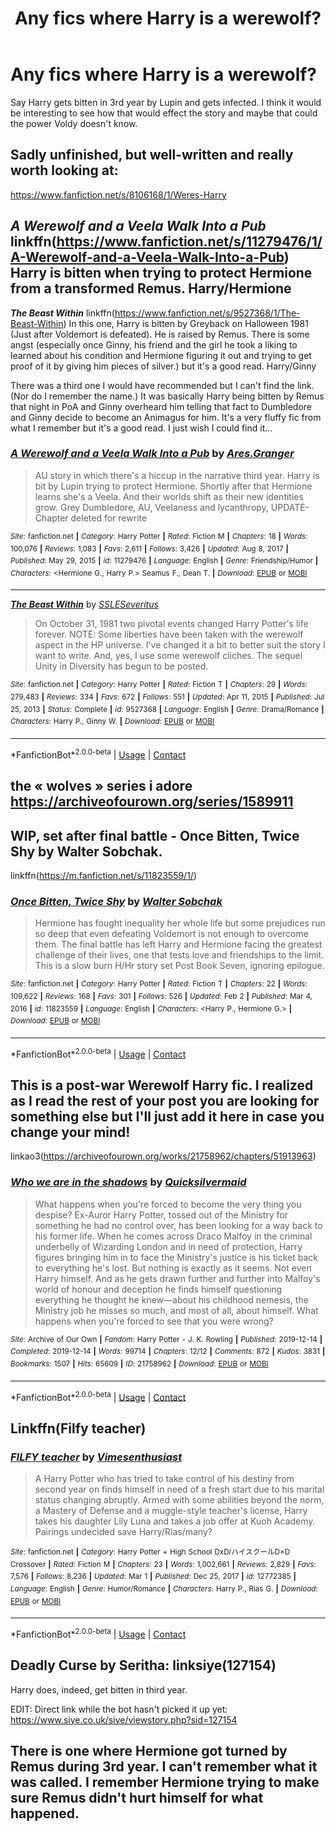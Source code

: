 #+TITLE: Any fics where Harry is a werewolf?

* Any fics where Harry is a werewolf?
:PROPERTIES:
:Author: youmonkeybeater
:Score: 11
:DateUnix: 1615256971.0
:DateShort: 2021-Mar-09
:FlairText: Request
:END:
Say Harry gets bitten in 3rd year by Lupin and gets infected. I think it would be interesting to see how that would effect the story and maybe that could the power Voldy doesn't know.


** Sadly unfinished, but well-written and really worth looking at:

[[https://www.fanfiction.net/s/8106168/1/Weres-Harry]]
:PROPERTIES:
:Author: kabalabonga
:Score: 7
:DateUnix: 1615258696.0
:DateShort: 2021-Mar-09
:END:


** */A Werewolf and a Veela Walk Into a Pub/* linkffn([[https://www.fanfiction.net/s/11279476/1/A-Werewolf-and-a-Veela-Walk-Into-a-Pub]]) Harry is bitten when trying to protect Hermione from a transformed Remus. Harry/Hermione

*/The Beast Within/* linkffn([[https://www.fanfiction.net/s/9527368/1/The-Beast-Within]]) In this one, Harry is bitten by Greyback on Halloween 1981 (Just after Voldemort is defeated). He is raised by Remus. There is some angst (especially once Ginny, his friend and the girl he took a liking to learned about his condition and Hermione figuring it out and trying to get proof of it by giving him pieces of silver.) but it's a good read. Harry/Ginny

There was a third one I would have recommended but I can't find the link. (Nor do I remember the name.) It was basically Harry being bitten by Remus that night in PoA and Ginny overheard him telling that fact to Dumbledore and Ginny decide to become an Animagus for him. It's a very fluffy fic from what I remember but it's a good read. I just wish I could find it...
:PROPERTIES:
:Author: Maksimme
:Score: 2
:DateUnix: 1615259576.0
:DateShort: 2021-Mar-09
:END:

*** [[https://www.fanfiction.net/s/11279476/1/][*/A Werewolf and a Veela Walk Into a Pub/*]] by [[https://www.fanfiction.net/u/5038467/Ares-Granger][/Ares.Granger/]]

#+begin_quote
  AU story in which there's a hiccup in the narrative third year. Harry is bit by Lupin trying to protect Hermione. Shortly after that Hermione learns she's a Veela. And their worlds shift as their new identities grow. Grey Dumbledore, AU, Veelaness and lycanthropy, UPDATE- Chapter deleted for rewrite
#+end_quote

^{/Site/:} ^{fanfiction.net} ^{*|*} ^{/Category/:} ^{Harry} ^{Potter} ^{*|*} ^{/Rated/:} ^{Fiction} ^{M} ^{*|*} ^{/Chapters/:} ^{18} ^{*|*} ^{/Words/:} ^{100,076} ^{*|*} ^{/Reviews/:} ^{1,083} ^{*|*} ^{/Favs/:} ^{2,611} ^{*|*} ^{/Follows/:} ^{3,426} ^{*|*} ^{/Updated/:} ^{Aug} ^{8,} ^{2017} ^{*|*} ^{/Published/:} ^{May} ^{29,} ^{2015} ^{*|*} ^{/id/:} ^{11279476} ^{*|*} ^{/Language/:} ^{English} ^{*|*} ^{/Genre/:} ^{Friendship/Humor} ^{*|*} ^{/Characters/:} ^{<Hermione} ^{G.,} ^{Harry} ^{P.>} ^{Seamus} ^{F.,} ^{Dean} ^{T.} ^{*|*} ^{/Download/:} ^{[[http://www.ff2ebook.com/old/ffn-bot/index.php?id=11279476&source=ff&filetype=epub][EPUB]]} ^{or} ^{[[http://www.ff2ebook.com/old/ffn-bot/index.php?id=11279476&source=ff&filetype=mobi][MOBI]]}

--------------

[[https://www.fanfiction.net/s/9527368/1/][*/The Beast Within/*]] by [[https://www.fanfiction.net/u/2032051/SSLESeveritus][/SSLESeveritus/]]

#+begin_quote
  On October 31, 1981 two pivotal events changed Harry Potter's life forever. NOTE: Some liberties have been taken with the werewolf aspect in the HP universe. I've changed it a bit to better suit the story I want to write. And, yes, I use some werewolf cliches. The sequel Unity in Diversity has begun to be posted.
#+end_quote

^{/Site/:} ^{fanfiction.net} ^{*|*} ^{/Category/:} ^{Harry} ^{Potter} ^{*|*} ^{/Rated/:} ^{Fiction} ^{T} ^{*|*} ^{/Chapters/:} ^{29} ^{*|*} ^{/Words/:} ^{279,483} ^{*|*} ^{/Reviews/:} ^{334} ^{*|*} ^{/Favs/:} ^{672} ^{*|*} ^{/Follows/:} ^{551} ^{*|*} ^{/Updated/:} ^{Apr} ^{11,} ^{2015} ^{*|*} ^{/Published/:} ^{Jul} ^{25,} ^{2013} ^{*|*} ^{/Status/:} ^{Complete} ^{*|*} ^{/id/:} ^{9527368} ^{*|*} ^{/Language/:} ^{English} ^{*|*} ^{/Genre/:} ^{Drama/Romance} ^{*|*} ^{/Characters/:} ^{Harry} ^{P.,} ^{Ginny} ^{W.} ^{*|*} ^{/Download/:} ^{[[http://www.ff2ebook.com/old/ffn-bot/index.php?id=9527368&source=ff&filetype=epub][EPUB]]} ^{or} ^{[[http://www.ff2ebook.com/old/ffn-bot/index.php?id=9527368&source=ff&filetype=mobi][MOBI]]}

--------------

*FanfictionBot*^{2.0.0-beta} | [[https://github.com/FanfictionBot/reddit-ffn-bot/wiki/Usage][Usage]] | [[https://www.reddit.com/message/compose?to=tusing][Contact]]
:PROPERTIES:
:Author: FanfictionBot
:Score: 2
:DateUnix: 1615259612.0
:DateShort: 2021-Mar-09
:END:


** the « wolves » series i adore [[https://archiveofourown.org/series/1589911]]
:PROPERTIES:
:Author: PlentyFew1762
:Score: 2
:DateUnix: 1615261136.0
:DateShort: 2021-Mar-09
:END:


** WIP, set after final battle - Once Bitten, Twice Shy by Walter Sobchak.

linkffn([[https://m.fanfiction.net/s/11823559/1/]])
:PROPERTIES:
:Author: mroreallyhm
:Score: 2
:DateUnix: 1615308048.0
:DateShort: 2021-Mar-09
:END:

*** [[https://www.fanfiction.net/s/11823559/1/][*/Once Bitten, Twice Shy/*]] by [[https://www.fanfiction.net/u/2611579/Walter-Sobchak][/Walter Sobchak/]]

#+begin_quote
  Hermione has fought inequality her whole life but some prejudices run so deep that even defeating Voldemort is not enough to overcome them. The final battle has left Harry and Hermione facing the greatest challenge of their lives, one that tests love and friendships to the limit. This is a slow burn H/Hr story set Post Book Seven, ignoring epilogue.
#+end_quote

^{/Site/:} ^{fanfiction.net} ^{*|*} ^{/Category/:} ^{Harry} ^{Potter} ^{*|*} ^{/Rated/:} ^{Fiction} ^{T} ^{*|*} ^{/Chapters/:} ^{22} ^{*|*} ^{/Words/:} ^{109,622} ^{*|*} ^{/Reviews/:} ^{168} ^{*|*} ^{/Favs/:} ^{301} ^{*|*} ^{/Follows/:} ^{526} ^{*|*} ^{/Updated/:} ^{Feb} ^{2} ^{*|*} ^{/Published/:} ^{Mar} ^{4,} ^{2016} ^{*|*} ^{/id/:} ^{11823559} ^{*|*} ^{/Language/:} ^{English} ^{*|*} ^{/Characters/:} ^{<Harry} ^{P.,} ^{Hermione} ^{G.>} ^{*|*} ^{/Download/:} ^{[[http://www.ff2ebook.com/old/ffn-bot/index.php?id=11823559&source=ff&filetype=epub][EPUB]]} ^{or} ^{[[http://www.ff2ebook.com/old/ffn-bot/index.php?id=11823559&source=ff&filetype=mobi][MOBI]]}

--------------

*FanfictionBot*^{2.0.0-beta} | [[https://github.com/FanfictionBot/reddit-ffn-bot/wiki/Usage][Usage]] | [[https://www.reddit.com/message/compose?to=tusing][Contact]]
:PROPERTIES:
:Author: FanfictionBot
:Score: 2
:DateUnix: 1615308069.0
:DateShort: 2021-Mar-09
:END:


** This is a post-war Werewolf Harry fic. I realized as I read the rest of your post you are looking for something else but I'll just add it here in case you change your mind!

linkao3([[https://archiveofourown.org/works/21758962/chapters/51913963]])
:PROPERTIES:
:Author: SnarkyRin
:Score: 2
:DateUnix: 1615435343.0
:DateShort: 2021-Mar-11
:END:

*** [[https://archiveofourown.org/works/21758962][*/Who we are in the shadows/*]] by [[https://www.archiveofourown.org/users/Quicksilvermaid/pseuds/Quicksilvermaid][/Quicksilvermaid/]]

#+begin_quote
  What happens when you're forced to become the very thing you despise? Ex-Auror Harry Potter, tossed out of the Ministry for something he had no control over, has been looking for a way back to his former life. When he comes across Draco Malfoy in the criminal underbelly of Wizarding London and in need of protection, Harry figures bringing him in to face the Ministry's justice is his ticket back to everything he's lost. But nothing is exactly as it seems. Not even Harry himself. And as he gets drawn further and further into Malfoy's world of honour and deception he finds himself questioning everything he thought he knew---about his childhood nemesis, the Ministry job he misses so much, and most of all, about himself. What happens when you're forced to see that you were wrong?
#+end_quote

^{/Site/:} ^{Archive} ^{of} ^{Our} ^{Own} ^{*|*} ^{/Fandom/:} ^{Harry} ^{Potter} ^{-} ^{J.} ^{K.} ^{Rowling} ^{*|*} ^{/Published/:} ^{2019-12-14} ^{*|*} ^{/Completed/:} ^{2019-12-14} ^{*|*} ^{/Words/:} ^{99714} ^{*|*} ^{/Chapters/:} ^{12/12} ^{*|*} ^{/Comments/:} ^{872} ^{*|*} ^{/Kudos/:} ^{3831} ^{*|*} ^{/Bookmarks/:} ^{1507} ^{*|*} ^{/Hits/:} ^{65609} ^{*|*} ^{/ID/:} ^{21758962} ^{*|*} ^{/Download/:} ^{[[https://archiveofourown.org/downloads/21758962/Who%20we%20are%20in%20the.epub?updated_at=1606344636][EPUB]]} ^{or} ^{[[https://archiveofourown.org/downloads/21758962/Who%20we%20are%20in%20the.mobi?updated_at=1606344636][MOBI]]}

--------------

*FanfictionBot*^{2.0.0-beta} | [[https://github.com/FanfictionBot/reddit-ffn-bot/wiki/Usage][Usage]] | [[https://www.reddit.com/message/compose?to=tusing][Contact]]
:PROPERTIES:
:Author: FanfictionBot
:Score: 1
:DateUnix: 1615435360.0
:DateShort: 2021-Mar-11
:END:


** Linkffn(Filfy teacher)
:PROPERTIES:
:Author: trick_fox
:Score: 1
:DateUnix: 1615277942.0
:DateShort: 2021-Mar-09
:END:

*** [[https://www.fanfiction.net/s/12772385/1/][*/FILFY teacher/*]] by [[https://www.fanfiction.net/u/4785338/Vimesenthusiast][/Vimesenthusiast/]]

#+begin_quote
  A Harry Potter who has tried to take control of his destiny from second year on finds himself in need of a fresh start due to his marital status changing abruptly. Armed with some abilities beyond the norm, a Mastery of Defense and a muggle-style teacher's license, Harry takes his daughter Lily Luna and takes a job offer at Kuoh Academy. Pairings undecided save Harry/Rias/many?
#+end_quote

^{/Site/:} ^{fanfiction.net} ^{*|*} ^{/Category/:} ^{Harry} ^{Potter} ^{+} ^{High} ^{School} ^{DxD/ハイスクールD×D} ^{Crossover} ^{*|*} ^{/Rated/:} ^{Fiction} ^{M} ^{*|*} ^{/Chapters/:} ^{23} ^{*|*} ^{/Words/:} ^{1,002,661} ^{*|*} ^{/Reviews/:} ^{2,829} ^{*|*} ^{/Favs/:} ^{7,576} ^{*|*} ^{/Follows/:} ^{8,236} ^{*|*} ^{/Updated/:} ^{Mar} ^{1} ^{*|*} ^{/Published/:} ^{Dec} ^{25,} ^{2017} ^{*|*} ^{/id/:} ^{12772385} ^{*|*} ^{/Language/:} ^{English} ^{*|*} ^{/Genre/:} ^{Humor/Romance} ^{*|*} ^{/Characters/:} ^{Harry} ^{P.,} ^{Rias} ^{G.} ^{*|*} ^{/Download/:} ^{[[http://www.ff2ebook.com/old/ffn-bot/index.php?id=12772385&source=ff&filetype=epub][EPUB]]} ^{or} ^{[[http://www.ff2ebook.com/old/ffn-bot/index.php?id=12772385&source=ff&filetype=mobi][MOBI]]}

--------------

*FanfictionBot*^{2.0.0-beta} | [[https://github.com/FanfictionBot/reddit-ffn-bot/wiki/Usage][Usage]] | [[https://www.reddit.com/message/compose?to=tusing][Contact]]
:PROPERTIES:
:Author: FanfictionBot
:Score: 2
:DateUnix: 1615277969.0
:DateShort: 2021-Mar-09
:END:


** Deadly Curse by Seritha: linksiye(127154)

Harry does, indeed, get bitten in third year.

EDIT: Direct link while the bot hasn't picked it up yet: [[https://www.siye.co.uk/siye/viewstory.php?sid=127154]]
:PROPERTIES:
:Author: PsiGuy60
:Score: 1
:DateUnix: 1615362405.0
:DateShort: 2021-Mar-10
:END:


** There is one where Hermione got turned by Remus during 3rd year. I can't remember what it was called. I remember Hermione trying to make sure Remus didn't hurt himself for what happened.
:PROPERTIES:
:Author: Samantha776
:Score: 1
:DateUnix: 1615289360.0
:DateShort: 2021-Mar-09
:END:

